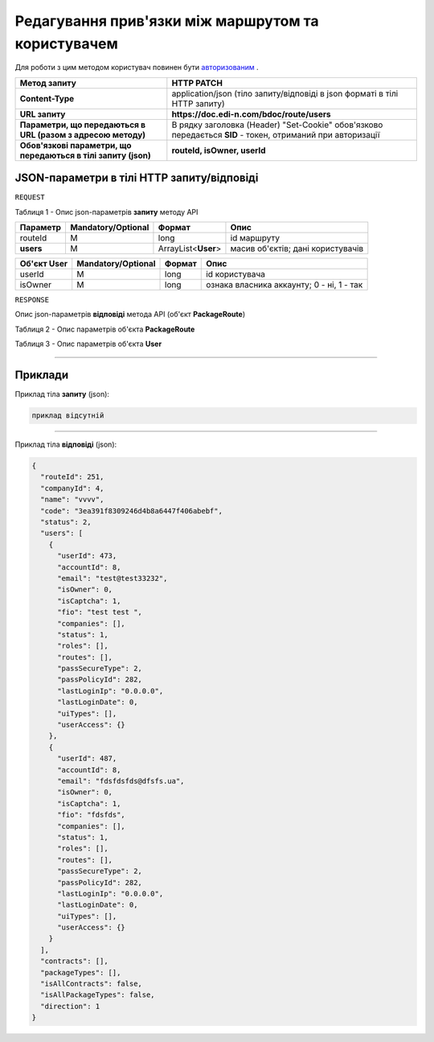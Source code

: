 ######################################################################
**Редагування прив'язки між маршрутом та користувачем**
######################################################################

Для роботи з цим методом користувач повинен бути `авторизованим <https://wiki.edi-n.com/uk/latest/API_DOCflow/Methods/Authorization.html>`__ .

+----------------------------------------------------------------+------------------------------------------------------------------------------------------------------------+
|                        **Метод запиту**                        |                                               **HTTP PATCH**                                               |
+================================================================+============================================================================================================+
| **Content-Type**                                               | application/json (тіло запиту/відповіді в json форматі в тілі HTTP запиту)                                 |
+----------------------------------------------------------------+------------------------------------------------------------------------------------------------------------+
| **URL запиту**                                                 | **https://doc.edi-n.com/bdoc/route/users**                                                                 |
+----------------------------------------------------------------+------------------------------------------------------------------------------------------------------------+
| **Параметри, що передаються в URL (разом з адресою методу)**   | В рядку заголовка (Header) "Set-Cookie" обов'язково передається **SID** - токен, отриманий при авторизації |
+----------------------------------------------------------------+------------------------------------------------------------------------------------------------------------+
| **Обов'язкові параметри, що передаються в тілі запиту (json)** | **routeId, isOwner, userId**                                                                               |
+----------------------------------------------------------------+------------------------------------------------------------------------------------------------------------+

**JSON-параметри в тілі HTTP запиту/відповіді**
*******************************************************************

``REQUEST``

Таблиця 1 - Опис json-параметрів **запиту** методу API

+-----------+--------------------+---------------------+-----------------------------------+
| Параметр  | Mandatory/Optional |       Формат        |               Опис                |
+===========+====================+=====================+===================================+
| routeId   | M                  | long                | id маршруту                       |
+-----------+--------------------+---------------------+-----------------------------------+
| **users** | M                  | ArrayList<**User**> | масив об'єктів; дані користувачів |
+-----------+--------------------+---------------------+-----------------------------------+

+-----------------+--------------------+--------+-------------------------------------------+
| **Об'єкт User** | Mandatory/Optional | Формат |                   Опис                    |
+=================+====================+========+===========================================+
| userId          | M                  | long   | id користувача                            |
+-----------------+--------------------+--------+-------------------------------------------+
| isOwner         | M                  | long   | ознака власника аккаунту; 0 - ні, 1 - так |
+-----------------+--------------------+--------+-------------------------------------------+

``RESPONSE``

Опис json-параметрів **відповіді** метода API (об'єкт **PackageRoute**)

Таблиця 2 - Опис параметрів об'єкта **PackageRoute**

.. csv-table:: 
  :file: for_csv/PackageRoute.csv
  :widths:  1, 12, 41
  :header-rows: 1
  :stub-columns: 0

Таблиця 3 - Опис параметрів об'єкта **User**

.. csv-table:: 
  :file: for_csv/User.csv
  :widths:  1, 12, 41
  :header-rows: 1
  :stub-columns: 0

--------------

**Приклади**
*****************

Приклад тіла **запиту** (json):

.. code:: ruby

    приклад відсутній

--------------

Приклад тіла **відповіді** (json): 

.. code:: ruby

	{
	  "routeId": 251,
	  "companyId": 4,
	  "name": "vvvv",
	  "code": "3ea391f8309246d4b8a6447f406abebf",
	  "status": 2,
	  "users": [
	    {
	      "userId": 473,
	      "accountId": 8,
	      "email": "test@test33232",
	      "isOwner": 0,
	      "isCaptcha": 1,
	      "fio": "test test ",
	      "companies": [],
	      "status": 1,
	      "roles": [],
	      "routes": [],
	      "passSecureType": 2,
	      "passPolicyId": 282,
	      "lastLoginIp": "0.0.0.0",
	      "lastLoginDate": 0,
	      "uiTypes": [],
	      "userAccess": {}
	    },
	    {
	      "userId": 487,
	      "accountId": 8,
	      "email": "fdsfdsfds@dfsfs.ua",
	      "isOwner": 0,
	      "isCaptcha": 1,
	      "fio": "fdsfds",
	      "companies": [],
	      "status": 1,
	      "roles": [],
	      "routes": [],
	      "passSecureType": 2,
	      "passPolicyId": 282,
	      "lastLoginIp": "0.0.0.0",
	      "lastLoginDate": 0,
	      "uiTypes": [],
	      "userAccess": {}
	    }
	  ],
	  "contracts": [],
	  "packageTypes": [],
	  "isAllContracts": false,
	  "isAllPackageTypes": false,
	  "direction": 1
	}


